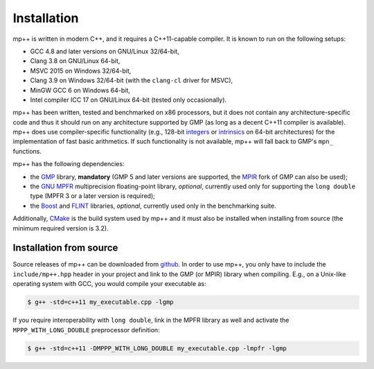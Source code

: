 .. _installation:

Installation
============

mp++ is written in modern C++, and it requires a C++11-capable compiler. It is known to run
on the following setups:

* GCC 4.8 and later versions on GNU/Linux 32/64-bit,
* Clang 3.8 on GNU/Linux 64-bit,
* MSVC 2015 on Windows 32/64-bit,
* Clang 3.9 on Windows 32/64-bit (with the ``clang-cl`` driver for MSVC),
* MinGW GCC 6 on Windows 64-bit,
* Intel compiler ICC 17 on GNU/Linux 64-bit (tested only occasionally).

mp++ has been written, tested and benchmarked on x86 processors, but it does not contain any architecture-specific code
and thus it should run on any architecture supported by GMP (as long as a decent C++11 compiler is available).
mp++ does use compiler-specific functionality (e.g., 128-bit `integers <https://gcc.gnu.org/onlinedocs/gcc/_005f_005fint128.html>`__
or `intrinsics <https://msdn.microsoft.com/en-us/library/windows/desktop/hh802933(v=vs.85).aspx>`__ on 64-bit
architectures) for the implementation of fast basic arithmetics. If such functionality is not available, mp++
will fall back to GMP's ``mpn_`` functions.

mp++ has the following dependencies:

* the `GMP <http://www.gmplib.org>`__ library, **mandatory** (GMP 5 and later versions are supported,
  the `MPIR <http://mpir.org/>`__ fork of GMP can also be used);
* the `GNU MPFR <http://www.mpfr.org>`__ multiprecision floating-point library, *optional*, currently used only for
  supporting the ``long double`` type (MPFR 3 or a later version is required);
* the `Boost <http://www.boost.org/>`__ and `FLINT <http://flintlib.org/>`__ libraries, *optional*, currently used
  only in the benchmarking suite.

Additionally, `CMake <http://www.cmake.org/>`__ is the build system used by mp++ and it must also be installed when
installing from source (the minimum required version is 3.2).

Installation from source
------------------------

Source releases of mp++ can be downloaded from `github <https://github.com/bluescarni/mppp/releases>`__.
In order to use mp++, you only have to include the ``include/mp++.hpp`` header in your project and link to the GMP
(or MPIR) library when compiling. E.g., on a Unix-like operating system with GCC, you would compile your executable as:

.. code-block:: console

   $ g++ -std=c++11 my_executable.cpp -lgmp

If you require interoperability with ``long double``, link in the MPFR library as well and activate the ``MPPP_WITH_LONG_DOUBLE``
preprocessor definition:

.. code-block:: console

   $ g++ -std=c++11 -DMPPP_WITH_LONG_DOUBLE my_executable.cpp -lmpfr -lgmp
